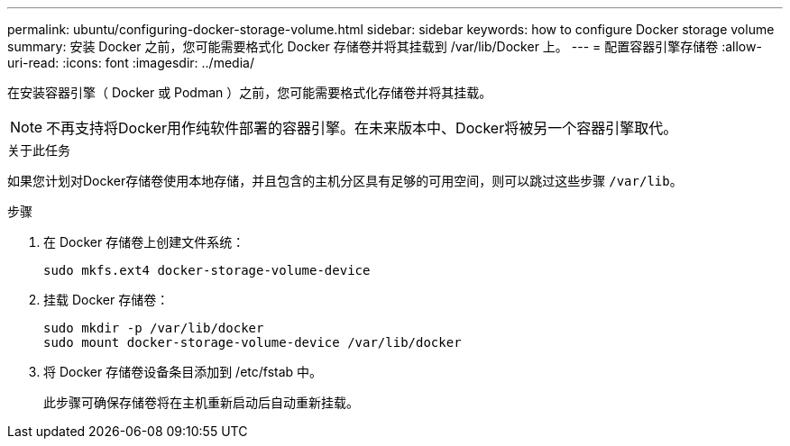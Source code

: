 ---
permalink: ubuntu/configuring-docker-storage-volume.html 
sidebar: sidebar 
keywords: how to configure Docker storage volume 
summary: 安装 Docker 之前，您可能需要格式化 Docker 存储卷并将其挂载到 /var/lib/Docker 上。 
---
= 配置容器引擎存储卷
:allow-uri-read: 
:icons: font
:imagesdir: ../media/


[role="lead"]
在安装容器引擎（ Docker 或 Podman ）之前，您可能需要格式化存储卷并将其挂载。


NOTE: 不再支持将Docker用作纯软件部署的容器引擎。在未来版本中、Docker将被另一个容器引擎取代。

.关于此任务
如果您计划对Docker存储卷使用本地存储，并且包含的主机分区具有足够的可用空间，则可以跳过这些步骤 `/var/lib`。

.步骤
. 在 Docker 存储卷上创建文件系统：
+
[listing]
----
sudo mkfs.ext4 docker-storage-volume-device
----
. 挂载 Docker 存储卷：
+
[listing]
----
sudo mkdir -p /var/lib/docker
sudo mount docker-storage-volume-device /var/lib/docker
----
. 将 Docker 存储卷设备条目添加到 /etc/fstab 中。
+
此步骤可确保存储卷将在主机重新启动后自动重新挂载。


